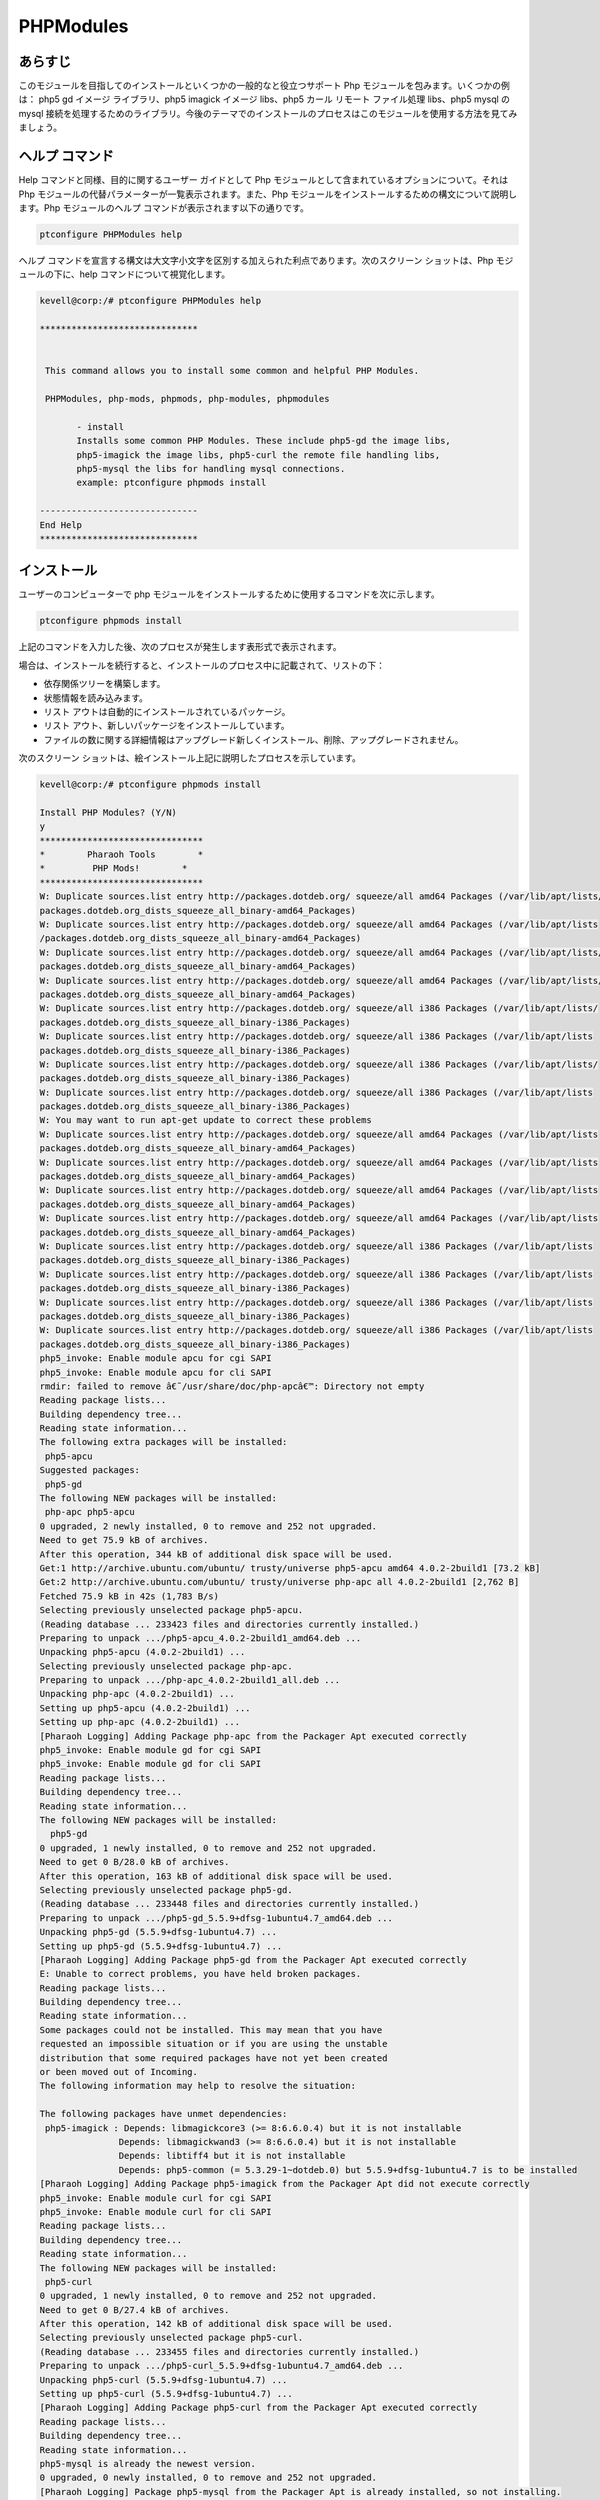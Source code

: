 ===========
PHPModules
===========

あらすじ
-------------

このモジュールを目指してのインストールといくつかの一般的なと役立つサポート Php モジュールを包みます。いくつかの例は： php5 gd イメージ ライブラリ、php5 imagick イメージ libs、php5 カール リモート ファイル処理 libs、php5 mysql の mysql 接続を処理するためのライブラリ。今後のテーマでのインストールのプロセスはこのモジュールを使用する方法を見てみましょう。

ヘルプ コマンド
----------------------

Help コマンドと同様、目的に関するユーザー ガイドとして Php モジュールとして含まれているオプションについて。それは Php モジュールの代替パラメーターが一覧表示されます。また、Php モジュールをインストールするための構文について説明します。Php モジュールのヘルプ コマンドが表示されます以下の通りです。

.. code-block:: bash
	
		ptconfigure PHPModules help

ヘルプ コマンドを宣言する構文は大文字小文字を区別する加えられた利点であります。次のスクリーン ショットは、Php モジュールの下に、help コマンドについて視覚化します。


.. code-block:: bash

 kevell@corp:/# ptconfigure PHPModules help

 ******************************


  This command allows you to install some common and helpful PHP Modules.

  PHPModules, php-mods, phpmods, php-modules, phpmodules

        - install
        Installs some common PHP Modules. These include php5-gd the image libs,
        php5-imagick the image libs, php5-curl the remote file handling libs,
        php5-mysql the libs for handling mysql connections.
        example: ptconfigure phpmods install

 ------------------------------
 End Help
 ******************************



インストール
--------------

ユーザーのコンピューターで php モジュールをインストールするために使用するコマンドを次に示します。

.. code-block:: bash

		ptconfigure phpmods install

上記のコマンドを入力した後、次のプロセスが発生します表形式で表示されます。


.. cssclass:: table-bordered

 +------------------------+-----------------------------------------------+---------------+------------------------------------------------+
 | パラメーター           | 代替パラメーター                              | オプション    | コメント                                       |
 +========================+===============================================+===============+================================================+
 |Install PHP Modules?    | の代わりに phpmods, 我々は使用することがで    | Y(Yes)        | ユーザーは、Yと入力することができ、            |
 |(Y/N)                   | きますPHPModules, php-mods, php-modules,      |               | インストールプロセスを続行したい場合           |
 |                        | phpmodules.                                   |               |                                                |
 +------------------------+-----------------------------------------------+---------------+------------------------------------------------+
 |Install PHP Modules?    | の代わりに phpmods, 我々は使用することがで    | N(No)         | ユーザーは、Nと入力することができ、            |
 |(Y/N)                   | きますPHPModules, php-mods, php-modules,      |               | インストールプロセスを終了したい場合は         |
 |                        | phpmodules.|                                  |               |                                                |
 +------------------------+-----------------------------------------------+---------------+------------------------------------------------+


場合は、インストールを続行すると、インストールのプロセス中に記載されて、リストの下：


* 依存関係ツリーを構築します。
* 状態情報を読み込みます。
* リスト アウトは自動的にインストールされているパッケージ。
* リスト アウト、新しいパッケージをインストールしています。
* ファイルの数に関する詳細情報はアップグレード新しくインストール、削除、アップグレードされません。



次のスクリーン ショットは、絵インストール上記に説明したプロセスを示しています。

.. code-block:: bash


 kevell@corp:/# ptconfigure phpmods install

 Install PHP Modules? (Y/N) 
 y
 *******************************
 *        Pharaoh Tools        *
 *         PHP Mods!        *
 *******************************
 W: Duplicate sources.list entry http://packages.dotdeb.org/ squeeze/all amd64 Packages (/var/lib/apt/lists/
 packages.dotdeb.org_dists_squeeze_all_binary-amd64_Packages) 
 W: Duplicate sources.list entry http://packages.dotdeb.org/ squeeze/all amd64 Packages (/var/lib/apt/lists
 /packages.dotdeb.org_dists_squeeze_all_binary-amd64_Packages)
 W: Duplicate sources.list entry http://packages.dotdeb.org/ squeeze/all amd64 Packages (/var/lib/apt/lists/
 packages.dotdeb.org_dists_squeeze_all_binary-amd64_Packages)
 W: Duplicate sources.list entry http://packages.dotdeb.org/ squeeze/all amd64 Packages (/var/lib/apt/lists/
 packages.dotdeb.org_dists_squeeze_all_binary-amd64_Packages)
 W: Duplicate sources.list entry http://packages.dotdeb.org/ squeeze/all i386 Packages (/var/lib/apt/lists/
 packages.dotdeb.org_dists_squeeze_all_binary-i386_Packages)
 W: Duplicate sources.list entry http://packages.dotdeb.org/ squeeze/all i386 Packages (/var/lib/apt/lists 
 packages.dotdeb.org_dists_squeeze_all_binary-i386_Packages)
 W: Duplicate sources.list entry http://packages.dotdeb.org/ squeeze/all i386 Packages (/var/lib/apt/lists/
 packages.dotdeb.org_dists_squeeze_all_binary-i386_Packages)
 W: Duplicate sources.list entry http://packages.dotdeb.org/ squeeze/all i386 Packages (/var/lib/apt/lists
 packages.dotdeb.org_dists_squeeze_all_binary-i386_Packages)
 W: You may want to run apt-get update to correct these problems
 W: Duplicate sources.list entry http://packages.dotdeb.org/ squeeze/all amd64 Packages (/var/lib/apt/lists
 packages.dotdeb.org_dists_squeeze_all_binary-amd64_Packages)
 W: Duplicate sources.list entry http://packages.dotdeb.org/ squeeze/all amd64 Packages (/var/lib/apt/lists
 packages.dotdeb.org_dists_squeeze_all_binary-amd64_Packages)
 W: Duplicate sources.list entry http://packages.dotdeb.org/ squeeze/all amd64 Packages (/var/lib/apt/lists
 packages.dotdeb.org_dists_squeeze_all_binary-amd64_Packages)
 W: Duplicate sources.list entry http://packages.dotdeb.org/ squeeze/all amd64 Packages (/var/lib/apt/lists
 packages.dotdeb.org_dists_squeeze_all_binary-amd64_Packages)
 W: Duplicate sources.list entry http://packages.dotdeb.org/ squeeze/all i386 Packages (/var/lib/apt/lists
 packages.dotdeb.org_dists_squeeze_all_binary-i386_Packages)
 W: Duplicate sources.list entry http://packages.dotdeb.org/ squeeze/all i386 Packages (/var/lib/apt/lists
 packages.dotdeb.org_dists_squeeze_all_binary-i386_Packages) 
 W: Duplicate sources.list entry http://packages.dotdeb.org/ squeeze/all i386 Packages (/var/lib/apt/lists
 packages.dotdeb.org_dists_squeeze_all_binary-i386_Packages)
 W: Duplicate sources.list entry http://packages.dotdeb.org/ squeeze/all i386 Packages (/var/lib/apt/lists
 packages.dotdeb.org_dists_squeeze_all_binary-i386_Packages)
 php5_invoke: Enable module apcu for cgi SAPI
 php5_invoke: Enable module apcu for cli SAPI
 rmdir: failed to remove â€˜/usr/share/doc/php-apcâ€™: Directory not empty
 Reading package lists...
 Building dependency tree...
 Reading state information...
 The following extra packages will be installed:
  php5-apcu
 Suggested packages:
  php5-gd
 The following NEW packages will be installed:
  php-apc php5-apcu
 0 upgraded, 2 newly installed, 0 to remove and 252 not upgraded.
 Need to get 75.9 kB of archives.
 After this operation, 344 kB of additional disk space will be used.
 Get:1 http://archive.ubuntu.com/ubuntu/ trusty/universe php5-apcu amd64 4.0.2-2build1 [73.2 kB]
 Get:2 http://archive.ubuntu.com/ubuntu/ trusty/universe php-apc all 4.0.2-2build1 [2,762 B]
 Fetched 75.9 kB in 42s (1,783 B/s)
 Selecting previously unselected package php5-apcu.
 (Reading database ... 233423 files and directories currently installed.)
 Preparing to unpack .../php5-apcu_4.0.2-2build1_amd64.deb ...
 Unpacking php5-apcu (4.0.2-2build1) ...
 Selecting previously unselected package php-apc.
 Preparing to unpack .../php-apc_4.0.2-2build1_all.deb ...
 Unpacking php-apc (4.0.2-2build1) ...
 Setting up php5-apcu (4.0.2-2build1) ...
 Setting up php-apc (4.0.2-2build1) ...
 [Pharaoh Logging] Adding Package php-apc from the Packager Apt executed correctly
 php5_invoke: Enable module gd for cgi SAPI
 php5_invoke: Enable module gd for cli SAPI
 Reading package lists...
 Building dependency tree...
 Reading state information...
 The following NEW packages will be installed:
   php5-gd
 0 upgraded, 1 newly installed, 0 to remove and 252 not upgraded.
 Need to get 0 B/28.0 kB of archives.
 After this operation, 163 kB of additional disk space will be used.
 Selecting previously unselected package php5-gd.
 (Reading database ... 233448 files and directories currently installed.)
 Preparing to unpack .../php5-gd_5.5.9+dfsg-1ubuntu4.7_amd64.deb ...
 Unpacking php5-gd (5.5.9+dfsg-1ubuntu4.7) ...
 Setting up php5-gd (5.5.9+dfsg-1ubuntu4.7) ...
 [Pharaoh Logging] Adding Package php5-gd from the Packager Apt executed correctly
 E: Unable to correct problems, you have held broken packages.
 Reading package lists...
 Building dependency tree...
 Reading state information...
 Some packages could not be installed. This may mean that you have
 requested an impossible situation or if you are using the unstable
 distribution that some required packages have not yet been created
 or been moved out of Incoming.
 The following information may help to resolve the situation: 

 The following packages have unmet dependencies:
  php5-imagick : Depends: libmagickcore3 (>= 8:6.6.0.4) but it is not installable
                Depends: libmagickwand3 (>= 8:6.6.0.4) but it is not installable
                Depends: libtiff4 but it is not installable
                Depends: php5-common (= 5.3.29-1~dotdeb.0) but 5.5.9+dfsg-1ubuntu4.7 is to be installed
 [Pharaoh Logging] Adding Package php5-imagick from the Packager Apt did not execute correctly
 php5_invoke: Enable module curl for cgi SAPI
 php5_invoke: Enable module curl for cli SAPI
 Reading package lists...
 Building dependency tree...
 Reading state information...
 The following NEW packages will be installed:
  php5-curl
 0 upgraded, 1 newly installed, 0 to remove and 252 not upgraded.
 Need to get 0 B/27.4 kB of archives.
 After this operation, 142 kB of additional disk space will be used.
 Selecting previously unselected package php5-curl.
 (Reading database ... 233455 files and directories currently installed.)
 Preparing to unpack .../php5-curl_5.5.9+dfsg-1ubuntu4.7_amd64.deb ...
 Unpacking php5-curl (5.5.9+dfsg-1ubuntu4.7) ...
 Setting up php5-curl (5.5.9+dfsg-1ubuntu4.7) ...
 [Pharaoh Logging] Adding Package php5-curl from the Packager Apt executed correctly
 Reading package lists...
 Building dependency tree...
 Reading state information...
 php5-mysql is already the newest version.
 0 upgraded, 0 newly installed, 0 to remove and 252 not upgraded.
 [Pharaoh Logging] Package php5-mysql from the Packager Apt is already installed, so not installing.
 E: Unable to correct problems, you have held broken packages.
 Reading package lists...
 Building dependency tree...
 Reading state information...
 Some packages could not be installed. This may mean that you have
 requested an impossible situation or if you are using the unstable
 distribution that some required packages have not yet been created
 or been moved out of Incoming.
 The following information may help to resolve the situation: 

 The following packages have unmet dependencies:
 php5-memcache : Depends: php5-common (= 5.3.29-1~dotdeb.0) but 5.5.9+dfsg-1ubuntu4.7 is to be installed
 [Pharaoh Logging] Adding Package php5-memcache from the Packager Apt did not execute correctly
 Reading package lists...
 Building dependency tree...
 Reading state information...
 The following extra packages will be installed:
   php5-memcached
 0 upgraded, 0 newly installed, 0 to remove and 251 not upgraded.
 [Pharaoh Logging] Adding Package php5-memcached from the Packager Apt did not execute correctly
 php5_invoke: Enable module mongo for cgi SAPI
 php5_invoke: Enable module mongo for cli SAPI
 Reading package lists...
 Building dependency tree...
 Reading state information...
 The following NEW packages will be installed:
  php5-mongo
 0 upgraded, 1 newly installed, 0 to remove and 252 not upgraded.
 Need to get 94.5 kB of archives.
 After this operation, 334 kB of additional disk space will be used.
 Get:1 http://archive.ubuntu.com/ubuntu/ trusty/universe php5-mongo amd64 1.4.5-1build1 [94.5 kB]
 Fetched 94.5 kB in 45s (2,096 B/s)
 Selecting previously unselected package php5-mongo.
 (Reading database ... 233462 files and directories currently installed.)
 Preparing to unpack .../php5-mongo_1.4.5-1build1_amd64.deb ...
 Unpacking php5-mongo (1.4.5-1build1) ...
 Setting up php5-mongo (1.4.5-1build1) ...
 [Pharaoh Logging] Adding Package php5-mongo from the Packager Apt executed correctly
 ... All done!
 *******************************
 Thanks for installing , visit www.pharaohtools.com for more
 ******************************


 Single App Installer:
 --------------------------------------------
 PHPModules: Success
 ------------------------------
 Installer Finished
 ******************************


利点
------------

* ヘルプとインストールで使用されるパラメーター大文字小文字が区別されません中に他の人に比べて、追加の利点は。
* それは両方の Ubuntu と同様、裕福なセントの OS として。
* すべての頻繁に使用する php モジュールのインストールを取得する単一のプロセスの下で包まれていた。
 

